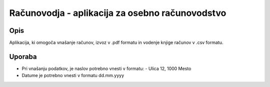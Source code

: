 ================================================
Računovodja - aplikacija za osebno računovodstvo
================================================

Opis
----
Aplikacija, ki omogoča vnašanje računov, izvoz v .pdf formatu in 
vodenje knjige računov v .csv formatu.

Uporaba
-------
* Pri vnašanju podatkov, je naslov potrebno vnesti v formatu:
  - Ulica 12, 1000 Mesto

* Datume je potrebno vnesti v formatu dd.mm.yyyy
